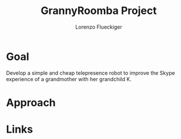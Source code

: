 #+TITLE: GrannyRoomba Project
#+AUTHOR: Lorenzo Flueckiger

* Goal
Develop a simple and cheap telepresence robot to improve the Skype
experience of a grandmother with her grandchild K.

* Approach
* Links
